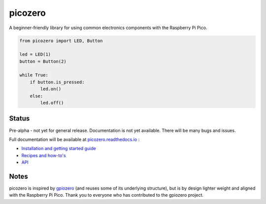 picozero
========

A beginner-friendly library for using common electronics components with the Raspberry Pi Pico.

.. code-block:: python

    from picozero import LED, Button

    led = LED(1)
    button = Button(2)

    while True:
        if button.is_pressed:
            led.on()
        else:
            led.off() 

Status
------

Pre-alpha - not yet for general release. Documentation is not yet available. There will be many bugs and issues.

Full documentation will be available at `picozero.readthedocs.io <https://picozero.readthedocs.io>`_ :

- `Installation and getting started guide <https://picozero.readthedocs.io/en/latest/gettingstarted.html>`_
- `Recipes and how-to's <https://picozero.readthedocs.io/en/latest/recipes.html>`_
- `API <https://picozero.readthedocs.io/en/latest/api.html>`_

Notes
-----

picozero is inspired by `gpiozero <https://gpiozero.readthedocs.io/en/stable/>`_ (and reuses some of its underlying structure), but is by design lighter weight and aligned with the Raspberry Pi Pico. Thank you to everyone who has contributed to the gpiozero project.

